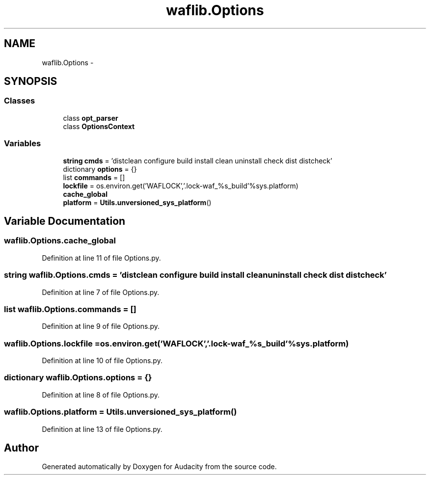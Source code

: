 .TH "waflib.Options" 3 "Thu Apr 28 2016" "Audacity" \" -*- nroff -*-
.ad l
.nh
.SH NAME
waflib.Options \- 
.SH SYNOPSIS
.br
.PP
.SS "Classes"

.in +1c
.ti -1c
.RI "class \fBopt_parser\fP"
.br
.ti -1c
.RI "class \fBOptionsContext\fP"
.br
.in -1c
.SS "Variables"

.in +1c
.ti -1c
.RI "\fBstring\fP \fBcmds\fP = 'distclean configure build install clean uninstall check dist distcheck'"
.br
.ti -1c
.RI "dictionary \fBoptions\fP = {}"
.br
.ti -1c
.RI "list \fBcommands\fP = []"
.br
.ti -1c
.RI "\fBlockfile\fP = os\&.environ\&.get('WAFLOCK','\&.lock\-waf_%s_build'%sys\&.platform)"
.br
.ti -1c
.RI "\fBcache_global\fP"
.br
.ti -1c
.RI "\fBplatform\fP = \fBUtils\&.unversioned_sys_platform\fP()"
.br
.in -1c
.SH "Variable Documentation"
.PP 
.SS "waflib\&.Options\&.cache_global"

.PP
Definition at line 11 of file Options\&.py\&.
.SS "\fBstring\fP waflib\&.Options\&.cmds = 'distclean configure build install clean uninstall check dist distcheck'"

.PP
Definition at line 7 of file Options\&.py\&.
.SS "list waflib\&.Options\&.commands = []"

.PP
Definition at line 9 of file Options\&.py\&.
.SS "waflib\&.Options\&.lockfile = os\&.environ\&.get('WAFLOCK','\&.lock\-waf_%s_build'%sys\&.platform)"

.PP
Definition at line 10 of file Options\&.py\&.
.SS "dictionary waflib\&.Options\&.options = {}"

.PP
Definition at line 8 of file Options\&.py\&.
.SS "waflib\&.Options\&.platform = \fBUtils\&.unversioned_sys_platform\fP()"

.PP
Definition at line 13 of file Options\&.py\&.
.SH "Author"
.PP 
Generated automatically by Doxygen for Audacity from the source code\&.
